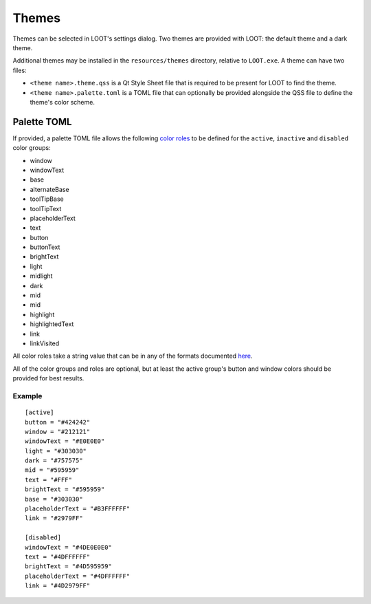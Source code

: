 ******
Themes
******

Themes can be selected in LOOT's settings dialog. Two themes are provided with LOOT: the default theme and a dark theme.

Additional themes may be installed in the ``resources/themes`` directory, relative to ``LOOT.exe``. A theme can have two files:

* ``<theme name>.theme.qss`` is a Qt Style Sheet file that is required to be present for LOOT to find the theme.
* ``<theme name>.palette.toml`` is a TOML file that can optionally be provided alongside the QSS file to define the theme's color scheme.

Palette TOML
============

If provided, a palette TOML file allows the following `color roles`_ to be defined for the ``active``, ``inactive`` and ``disabled`` color groups:

* window
* windowText
* base
* alternateBase
* toolTipBase
* toolTipText
* placeholderText
* text
* button
* buttonText
* brightText
* light
* midlight
* dark
* mid
* mid
* highlight
* highlightedText
* link
* linkVisited

All color roles take a string value that can be in any of the formats documented `here`_.

All of the color groups and roles are optional, but at least the active group's button and window colors should be provided for best results.

Example
-------

::

    [active]
    button = "#424242"
    window = "#212121"
    windowText = "#E0E0E0"
    light = "#303030"
    dark = "#757575"
    mid = "#595959"
    text = "#FFF"
    brightText = "#595959"
    base = "#303030"
    placeholderText = "#B3FFFFFF"
    link = "#2979FF"

    [disabled]
    windowText = "#4DE0E0E0"
    text = "#4DFFFFFF"
    brightText = "#4D595959"
    placeholderText = "#4DFFFFFF"
    link = "#4D2979FF"


.. _color roles: https://doc.qt.io/qt-6/qpalette.html#ColorRole-enum
.. _here: https://doc.qt.io/qt-6/qcolor.html#setNamedColor
